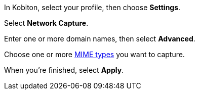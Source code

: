 In Kobiton, select your profile, then choose *Settings*.

// TODO: image:$NEW-IMAGE$[width=, alt=""]

Select *Network Capture*.

// TODO: image:$NEW-IMAGE$[width=, alt=""]

Enter one or more domain names, then select *Advanced*.

// TODO: image:$NEW-IMAGE$[width=, alt=""]

Choose one or more xref:devices:local-devices/network-payload-capture/supported-mime-types.adoc[MIME types] you want to capture.

// TODO: image:$NEW-IMAGE$[width=, alt=""]

When you're finished, select *Apply*.
